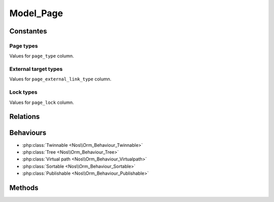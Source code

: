 Model_Page
##########

.. php:namespace:: Nos\Page

.. php:class:: Model_Page

	Extend :php:class:`Nos\\Orm\\Model`.

Constantes
**********

Page types
==========

.. php:const:: TYPE_CLASSIC
.. php:const:: TYPE_EXTERNAL_LINK

Values for ``page_type`` column.

External target types
=====================

.. php:const:: EXTERNAL_TARGET_NEW
.. php:const:: EXTERNAL_TARGET_SAME

Values for ``page_external_link_type`` column.

Lock types
==========

.. php:const:: LOCK_UNLOCKED
.. php:const:: LOCK_DELETION

Values for ``page_lock`` column.

Relations
*********

.. php:attr:: children

	* Relation type : :term:`has_many`.
	* Model : :php:class:`Model_Page`


.. php:attr:: parent

	* Relation type : :term:`belongs_to`.
	* Model : :php:class:`Model_Page`

Behaviours
**********

* :php:class:`Twinnable <Nos\\Orm_Behaviour_Twinnable>`
* :php:class:`Tree <Nos\\Orm_Behaviour_Tree>`
* :php:class:`Virtual path <Nos\\Orm_Behaviour_Virtualpath>`
* :php:class:`Sortable <Nos\\Orm_Behaviour_Sortable>`
* :php:class:`Publishable <Nos\\Orm_Behaviour_Publishable>`

Methods
*******

.. php:staticmethod:: link()

	:returns: Returns the href and target attributes for an HTML link ``<a>``.

.. php:staticmethod:: url($params = array())

	:param array $params:

		:preview: If set, return URL for previewed page

	:returns: The absolute URL of the page
